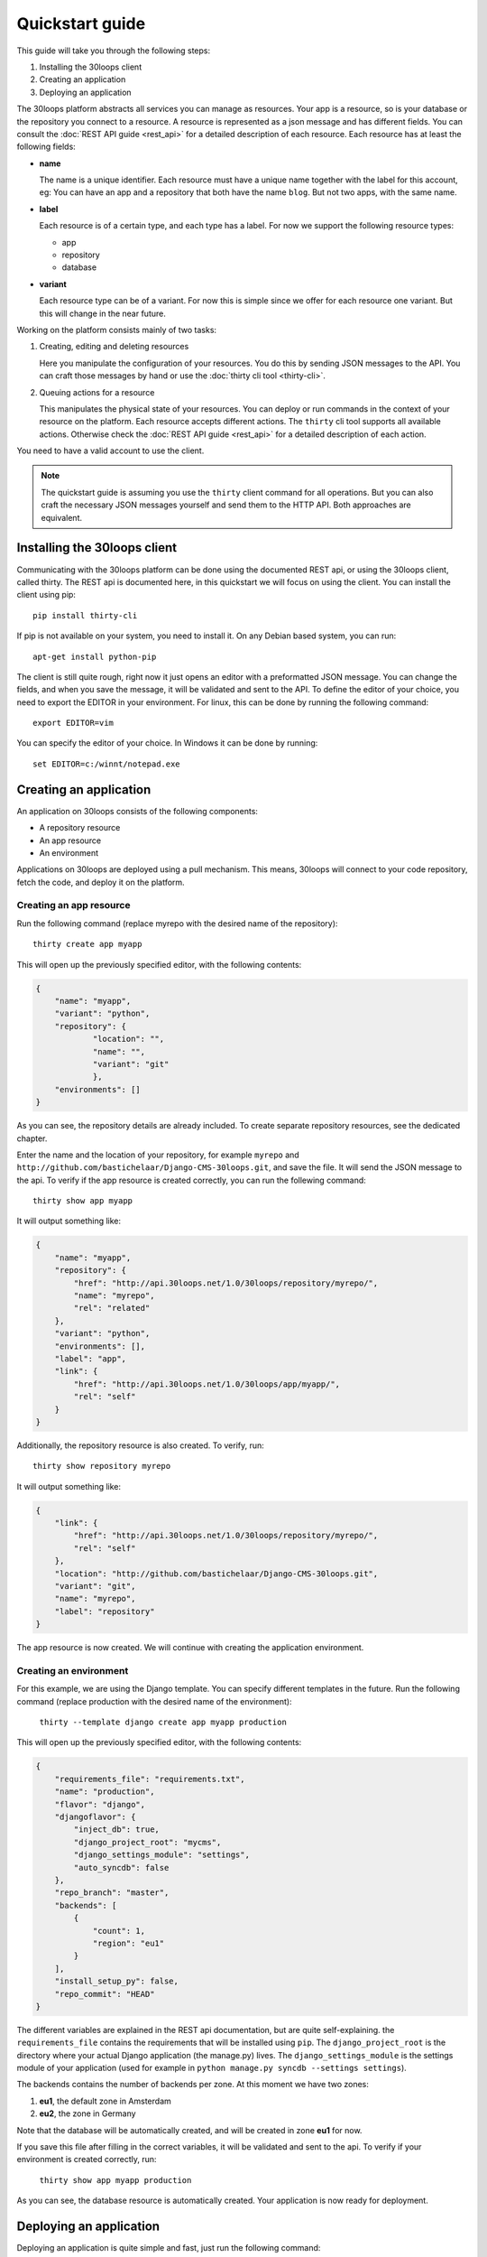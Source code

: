 ================
Quickstart guide
================

This guide will take you through the following steps:

#) Installing the 30loops client
#) Creating an application
#) Deploying an application

The 30loops platform abstracts all services you can manage as resources.
Your app is a resource, so is your database or the repository you connect to a
resource. A resource is represented as a json message and has different fields.
You can consult the :doc:`REST API guide <rest_api>` for a detailed description
of each resource. Each resource has at least the following fields:

- **name**

  The name is a unique identifier. Each resource must have a unique name
  together with the label for this account, eg: You can have an app and a
  repository that both have the name ``blog``. But not two apps, with the same
  name.

- **label**

  Each resource is of a certain type, and each type has a label. For now we
  support the following resource types:

  - app
  - repository
  - database

- **variant**

  Each resource type can be of a variant. For now this is simple since we offer
  for each resource one variant. But this will change in the near future. 

Working on the platform consists mainly of two tasks:

#) Creating, editing and deleting resources

   Here you manipulate the configuration of your resources. You do this by
   sending JSON messages to the API. You can craft those messages by hand or
   use the :doc:`thirty cli tool <thirty-cli>`.

#) Queuing actions for a resource

   This manipulates the physical state of your resources. You can deploy or run
   commands in the context of your resource on the platform. Each resource
   accepts different actions. The ``thirty`` cli tool supports all available
   actions. Otherwise check the :doc:`REST API guide <rest_api>` for a
   detailed description of each action.

You need to have a valid account to use the client.

.. note::

    The quickstart guide is assuming you use the ``thirty`` client command for
    all operations. But you can also craft the necessary JSON messages yourself
    and send them to the HTTP API. Both approaches are equivalent.

Installing the 30loops client
=============================

Communicating with the 30loops platform can be done using the documented REST
api, or using the 30loops client, called thirty. The REST api is documented
here, in this quickstart we will focus on using the client.  You can install
the client using pip::

    pip install thirty-cli

If pip is not available on your system, you need to install it. On any Debian
based system, you can run::

    apt-get install python-pip

The client is still quite rough, right now it just opens an editor with a
preformatted JSON message. You can change the fields, and when you save the
message, it will be validated and sent to the API. To define the editor of your
choice, you need to export the EDITOR in your environment. For linux, this can
be done by running the following command::

   export EDITOR=vim

You can specify the editor of your choice. In Windows it can be done by
running::

   set EDITOR=c:/winnt/notepad.exe

Creating an application
=======================

An application on 30loops consists of the following components:

- A repository resource
- An app resource
- An environment

Applications on 30loops are deployed using a pull mechanism. This means,
30loops will connect to your code repository, fetch the code, and deploy it on
the platform.

Creating an app resource
------------------------

Run the following command (replace myrepo with the desired name of the
repository)::

    thirty create app myapp

This will open up the previously specified editor, with the following contents:

.. code-block:: js

    {
        "name": "myapp",
        "variant": "python",
        "repository": {
                "location": "",
                "name": "",
                "variant": "git"
                },
        "environments": []
    }

As you can see, the repository details are already included. To create separate
repository resources, see the dedicated chapter.

Enter the name and the location of your repository, for example ``myrepo`` and
``http://github.com/bastichelaar/Django-CMS-30loops.git``, and save the file.
It will send the JSON message to the api. To verify if the app resource is
created correctly, you can run the follewing command::

    thirty show app myapp

It will output something like:

.. code-block:: js

    {
        "name": "myapp", 
        "repository": {
            "href": "http://api.30loops.net/1.0/30loops/repository/myrepo/", 
            "name": "myrepo", 
            "rel": "related"
        }, 
        "variant": "python", 
        "environments": [], 
        "label": "app", 
        "link": {
            "href": "http://api.30loops.net/1.0/30loops/app/myapp/", 
            "rel": "self"
        }
    }

Additionally, the repository resource is also created. To verify, run::

    thirty show repository myrepo
    
It will output something like:

.. code-block:: js

    {
        "link": {
            "href": "http://api.30loops.net/1.0/30loops/repository/myrepo/", 
            "rel": "self"
        }, 
        "location": "http://github.com/bastichelaar/Django-CMS-30loops.git", 
        "variant": "git", 
        "name": "myrepo", 
        "label": "repository"
    }

The app resource is now created. We will continue with creating the application
environment.

Creating an environment
-----------------------

For this example, we are using the Django template. You can specify different templates in the future.
Run the following command (replace production with the desired name of the environment):

    ``thirty --template django create app myapp production``

This will open up the previously specified editor, with the following contents:

.. code-block:: js

    {
        "requirements_file": "requirements.txt", 
        "name": "production", 
        "flavor": "django", 
        "djangoflavor": {
            "inject_db": true, 
            "django_project_root": "mycms", 
            "django_settings_module": "settings", 
            "auto_syncdb": false
        }, 
        "repo_branch": "master", 
        "backends": [
            {
                "count": 1, 
                "region": "eu1"
            }
        ], 
        "install_setup_py": false, 
        "repo_commit": "HEAD"
    }

The different variables are explained in the REST api documentation, but are quite self-explaining. the 
``requirements_file`` contains the requirements that will be installed using ``pip``. The ``django_project_root`` is
the directory where your actual Django application (the manage.py) lives. The ``django_settings_module`` is the 
settings module of your application (used for example in ``python manage.py syncdb --settings settings``).

The backends contains the number of backends per zone. At this moment we have two zones:

1. **eu1**, the default zone in Amsterdam
2. **eu2**, the zone in Germany

Note that the database will be automatically created, and will be created in zone **eu1** for now.

If you save this file after filling in the correct variables, it will be validated and sent to the api. To verify if 
your environment is created correctly, run:

    ``thirty show app myapp production``

As you can see, the database resource is automatically created. Your application is now ready for deployment.

Deploying an application
========================

Deploying an application is quite simple and fast, just run the following command:

    ``thirty deploy myapp production``

This will start the deployment on the number of backends you specified. The output of the logbook will be fetched and 
renewed every 10 seconds. You can also access the logbook manually by running:

    ``thirty logbook UUID``

Where UUID is the ID of the deployment task.

After a successfull deploy, your application will be available on the specified DNS name and on 30loops.net, for 
example ``http://30loops-app-myapp-production.30loops.net``.

Additional support
==================

If you have any questions, please log in on ``http://help.30loops.net`` and submit a ticket. You can also chat with us
on #30loops at irc.freenode.net or mail us at support@30loops.net.
